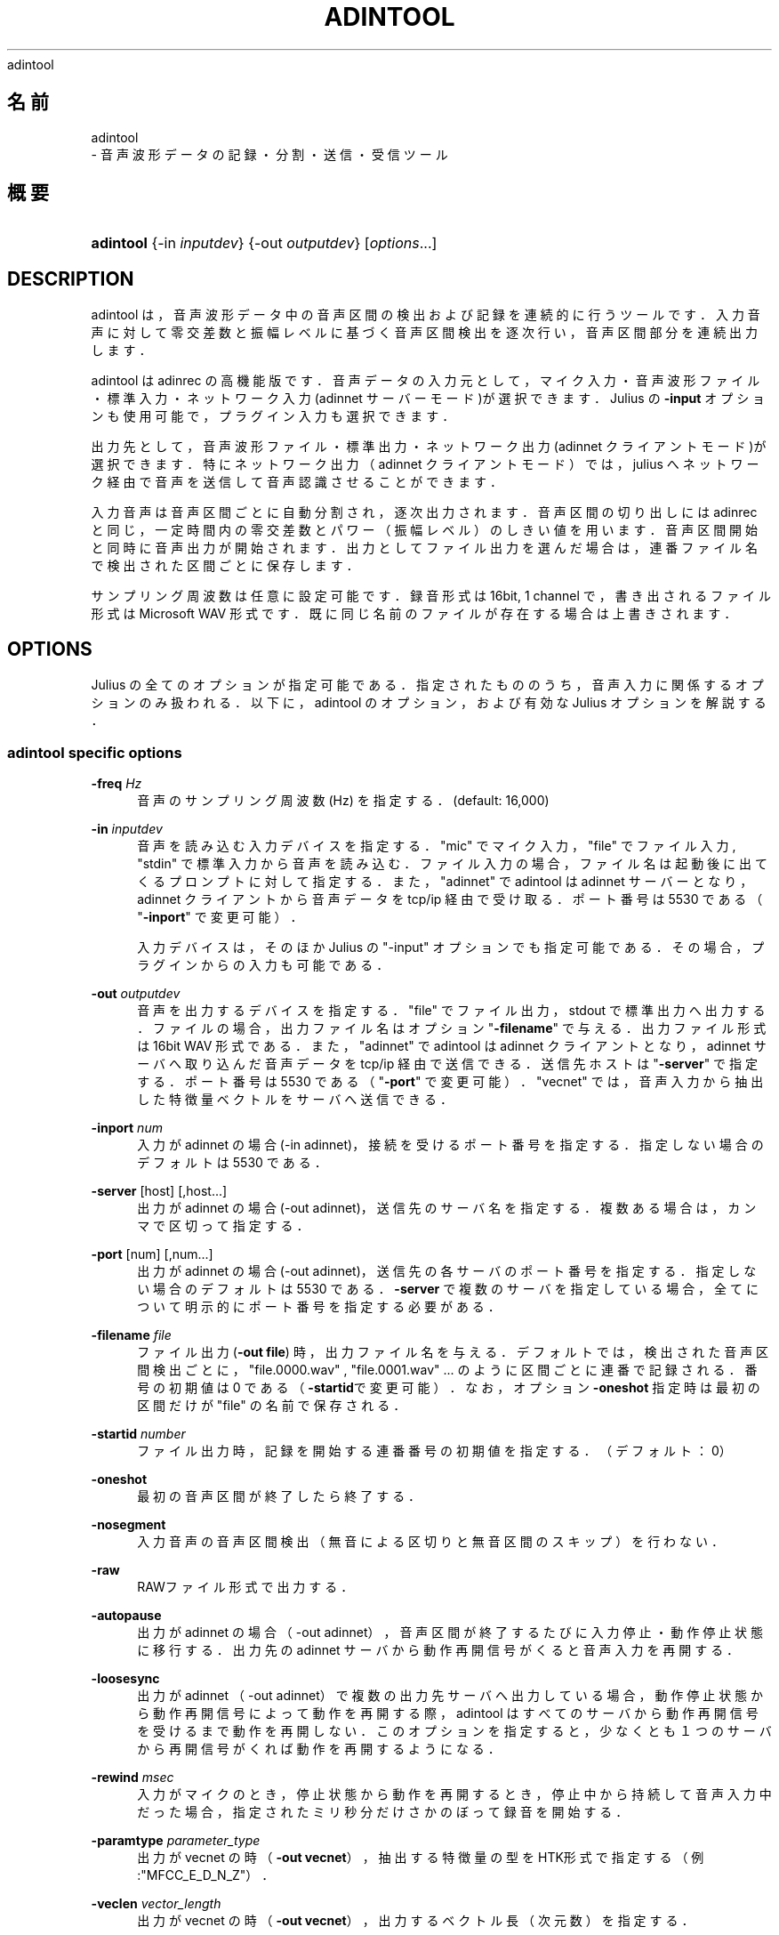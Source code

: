 '\" t
.\"     Title: 
    adintool
  
.\"    Author: 
.\" Generator: DocBook XSL Stylesheets v1.76.1 <http://docbook.sf.net/>
.\"      Date: 19/12/2013
.\"    Manual: 
.\"    Source: 
.\"  Language: Japanese
.\"
.TH "ADINTOOL" "1" "19/12/2013" ""
.\" -----------------------------------------------------------------
.\" * Define some portability stuff
.\" -----------------------------------------------------------------
.\" ~~~~~~~~~~~~~~~~~~~~~~~~~~~~~~~~~~~~~~~~~~~~~~~~~~~~~~~~~~~~~~~~~
.\" http://bugs.debian.org/507673
.\" http://lists.gnu.org/archive/html/groff/2009-02/msg00013.html
.\" ~~~~~~~~~~~~~~~~~~~~~~~~~~~~~~~~~~~~~~~~~~~~~~~~~~~~~~~~~~~~~~~~~
.ie \n(.g .ds Aq \(aq
.el       .ds Aq '
.\" -----------------------------------------------------------------
.\" * set default formatting
.\" -----------------------------------------------------------------
.\" disable hyphenation
.nh
.\" disable justification (adjust text to left margin only)
.ad l
.\" -----------------------------------------------------------------
.\" * MAIN CONTENT STARTS HERE *
.\" -----------------------------------------------------------------
.SH "名前"

    adintool
   \- 音声波形データの記録・分割・送信・受信ツール
.SH "概要"
.HP \w'\fBadintool\fR\ 'u
\fBadintool\fR {\-in\ \fIinputdev\fR} {\-out\ \fIoutputdev\fR} [\fIoptions\fR...]
.SH "DESCRIPTION"
.PP
adintool は，音声波形データ中の音声区間の検出および記録を連続的に行 うツールです．入力音声に対して零交差数と振幅レベルに基づく音声区間検 出を逐次行い，音声区間部分を連続出力します．
.PP
adintool は adinrec の高機能版です．音声データの入力元として，マイク 入力・ 音声波形ファイル・標準入力・ネットワーク入力(adinnet サーバー モード)が選択できます．Julius の
\fB\-input\fR
オプションも 使用可能で，プラグイン入力も選択できます．
.PP
出力先として，音声波形ファイル・標準出力・ネットワーク出力(adinnet ク ライアントモード)が選択できます．特にネットワーク出力（adinnet クライ アントモード）では， julius へネットワーク経由で音声を送信して音声認識 させることができます．
.PP
入力音声は音声区間ごとに自動分割され，逐次出力されます．音声区間の切 り出しには adinrec と同じ，一定時間内の零交差数とパワー（振幅レベル） のしきい値を用います．音声区間開始と同時に音声出力が開始されます．出 力としてファイル出力を選んだ場合は，連番ファイル名で検出された区間ごと に保存します．
.PP
サンプリング周波数は任意に設定可能です．録音形式は 16bit, 1 channel で，書き出されるファイル形式は Microsoft WAV 形式です． 既に同じ名前のファイルが存在する場合は上書きされます．
.SH "OPTIONS"
.PP
Julius の全てのオプションが指定可能である．指定されたもののうち， 音声入力に関係するオプションのみ扱われる．以下に，adintool の オプション，および有効な Julius オプションを解説する．
.SS "adintool specific options"
.PP
\fB \-freq \fR \fIHz\fR
.RS 4
音声のサンプリング周波数 (Hz) を指定する．(default: 16,000)
.RE
.PP
\fB \-in \fR \fIinputdev\fR
.RS 4
音声を読み込む入力デバイスを指定する．"mic" でマイク入力， "file" でファイル入力, "stdin" で標準入力から音声を読み込む． ファイル入力の場合，ファイル名は起動後に出てくるプロンプトに対 して指定する．また，"adinnet" で adintool は adinnet サーバー となり，adinnet クライアントから音声データを tcp/ip 経由で 受け取る．ポート番号は 5530 である（"\fB\-inport\fR" で変更可能）．
.sp
入力デバイスは，そのほか Julius の "\-input" オプションでも指定可能 である．その場合，プラグインからの入力も可能である．
.RE
.PP
\fB \-out \fR \fIoutputdev\fR
.RS 4
音声を出力するデバイスを指定する．"file" でファイル出力， stdout で標準出力へ出力する．ファイルの場合，出力ファイル名は オプション "\fB\-filename\fR" で与える．出力ファイル 形式は 16bit WAV 形式である． また，"adinnet" で adintool は adinnet クライアント となり，adinnet サーバへ取り込んだ音声データを tcp/ip 経由で 送信できる．送信先ホストは "\fB\-server\fR" で指定する． ポート番号は 5530 である（"\fB\-port\fR" で変更可能）． "vecnet" では，音声入力から抽出した特徴量ベクトルをサーバへ送信できる．
.RE
.PP
\fB \-inport \fR \fInum\fR
.RS 4
入力が adinnet の場合 (\-in adinnet)，接続を受けるポート番号 を指定する．指定しない場合のデフォルトは 5530 である．
.RE
.PP
\fB \-server \fR [host] [,host...]
.RS 4
出力が adinnet の場合 (\-out adinnet)，送信先のサーバ名を指定する． 複数ある場合は，カンマで区切って指定する．
.RE
.PP
\fB \-port \fR [num] [,num...]
.RS 4
出力が adinnet の場合 (\-out adinnet)，送信先の各サーバのポート番号 を指定する．指定しない場合のデフォルトは 5530 である．
\fB\-server\fR
で複数のサーバを指定している場合， 全てについて明示的にポート番号を指定する必要がある．
.RE
.PP
\fB \-filename \fR \fIfile\fR
.RS 4
ファイル出力 (\fB\-out file\fR) 時，出力ファイル名を 与える．デフォルトでは，検出された音声区間検出ごとに， "file\&.0000\&.wav" , "file\&.0001\&.wav" \&.\&.\&. のように区間ごとに連番で 記録される．番号の初期値は 0 である（\fB\-startid\fRで 変更可能）．なお，オプション
\fB\-oneshot\fR
指定時は 最初の区間だけが "file" の名前で保存される．
.RE
.PP
\fB \-startid \fR \fInumber\fR
.RS 4
ファイル出力時，記録を開始する連番番号の初期値を指定する．（ デフォルト：0）
.RE
.PP
\fB \-oneshot \fR
.RS 4
最初の音声区間が終了したら終了する．
.RE
.PP
\fB \-nosegment \fR
.RS 4
入力音声の音声区間検出（無音による区切りと無音区間のスキップ）を 行わない．
.RE
.PP
\fB \-raw \fR
.RS 4
RAWファイル形式で出力する．
.RE
.PP
\fB \-autopause \fR
.RS 4
出力が adinnet の場合（\-out adinnet），音声区間が終了するたび に入力停止・動作停止状態に移行する．出力先の adinnet サーバか ら動作再開信号がくると音声入力を再開する．
.RE
.PP
\fB \-loosesync \fR
.RS 4
出力が adinnet （\-out adinnet）で複数の出力先サーバへ出力している 場合，動作停止状態から動作再開信号によって動作を再開する際，adintool は すべてのサーバから動作再開信号を受けるまで動作を再開しない． このオプションを指定すると，少なくとも１つのサーバから再開信号 がくれば動作を再開するようになる．
.RE
.PP
\fB \-rewind \fR \fImsec\fR
.RS 4
入力がマイクのとき，停止状態から動作を再開するとき，停止中から 持続して音声入力中だった場合，指定されたミリ秒分だけさかのぼって 録音を開始する．
.RE
.PP
\fB \-paramtype \fR \fIparameter_type\fR
.RS 4
出力が vecnet の時（\fB\-out vecnet\fR），抽出する特 徴量の型をHTK形式で指定する（例:"MFCC_E_D_N_Z"）．
.RE
.PP
\fB \-veclen \fR \fIvector_length\fR
.RS 4
出力が vecnet の時（\fB\-out vecnet\fR），出力するベ クトル長（次元数）を指定する．
.RE
.SS "Concerning Julius options"
.PP
\fB \-input \fR {mic|rawfile|adinnet|stdin|netaudio|esd|alsa|oss}
.RS 4
音声入力ソースを選択する．"\-in" の代わりにこちらを使うことも できる（最後に指定したほうが優先される）．esd やプラグイン入力が 指定可能である．
.RE
.PP
\fB \-lv \fR \fIthres\fR
.RS 4
振幅レベルのしきい値．値は 0 から 32767 の範囲で指定する． (default: 2000)
.RE
.PP
\fB \-zc \fR \fIthres\fR
.RS 4
零交差数のしきい値．値は１秒あたりの交差数で指定する． (default: 60)
.RE
.PP
\fB \-headmargin \fR \fImsec\fR
.RS 4
音声区間開始部のマージン．単位はミリ秒． (default: 300)
.RE
.PP
\fB \-tailmargin \fR \fImsec\fR
.RS 4
音声区間終了部のマージン．単位はミリ秒． (default: 400)
.RE
.PP
\fB \-zmean \fR
.RS 4
入力音声ストリームに対して直流成分除去を行う．全ての音声処理の の前段として処理される．
.RE
.PP
\fB \-smpFreq \fR \fIHz\fR
.RS 4
音声のサンプリング周波数 (Hz) を指定する．(default: 16,000)
.RE
.PP
\fB \-48 \fR
.RS 4
48kHzで入力を行い，16kHzにダウンサンプリングする． これは 16kHz のモデルを使用しているときのみ有効である． ダウンダンプリングの内部機能は
sptk
から 移植された． (Rev\&. 4\&.0)
.RE
.PP
\fB \-NA \fR \fIdevicename\fR
.RS 4
DatLink サーバのデバイス名 (\fB\-input netaudio\fR)\&.
.RE
.PP
\fB \-adport \fR \fIport_number\fR
.RS 4

\fB\-input adinnet\fR
使用時，接続を受け付ける adinnet のボート番号を指定する．(default: 5530)
.RE
.PP
\fB \-nostrip \fR
.RS 4
音声取り込み時，デバイスやファイルによっては，音声波形中に振幅 が "0" となるフレームが存在することがある．Julius は通常，音声 入力に含まれるそのようなフレームを除去する．この零サンプル除去が うまく動かない場合，このオプションを指定することで自動消去を 無効化することができる．
.RE
.PP
\fB \-C \fR \fIjconffile\fR
.RS 4
jconf設定ファイルを読み込む．ファイルの内容がこの場所に展開される．
.RE
.PP
\fB \-plugindir \fR \fIdirlist\fR
.RS 4
プラグインを読み込むディレクトリを指定する．複数の場合は コロンで区切って並べて指定する．
.RE
.SH "ENVIRONMENT VARIABLES"
.PP
\fB \fR\fB\fBALSADEV\fR\fR\fB \fR
.RS 4
(マイク入力で alsa デバイス使用時) 録音デバイス名を指定する． 指定がない場合は "default"．
.RE
.PP
\fB \fR\fB\fBAUDIODEV\fR\fR\fB \fR
.RS 4
(マイク入力で oss デバイス使用時) 録音デバイス名を指定する． 指定がない場合は "/dev/dsp"．
.RE
.PP
\fB \fR\fB\fBPORTAUDIO_DEV\fR\fR\fB \fR
.RS 4
(portaudio V19 使用時) 録音デバイス名を指定する． 具体的な指定方法は adinrec の初期化時にログに出力されるので参照のこと．
.RE
.PP
\fB \fR\fB\fBLATENCY_MSEC\fR\fR\fB \fR
.RS 4
Linux (alsa/oss) および Windows で，マイク入力時の遅延時間をミ リ秒単位で指定する．短い値を設定することで入力遅延を小さくでき るが，CPU の負荷が大きくなり，また環境によってはプロセスやOSの 挙動が不安定になることがある．最適な値はOS やデバイスに大きく 依存する．デフォルト値は動作環境に依存する．
.RE
.SH "EXAMPLES"
.PP
マイクからの音声入力を，発話ごとに "data\&.0000\&.wav" から順に記録する：
.sp .if n \{\ .RS 4 .\} .nf % \fBadintool\fR \-in mic \-out file \-filename data .fi .if n \{\ .RE .\}
巨大な収録音声ファイル "foobar\&.raw" を，音声区間ごとに "foobar\&.1500\&.wav" "foobar\&.1501\&.wav" \&.\&.\&. に分割する：
.sp .if n \{\ .RS 4 .\} .nf % \fBadintool\fR \-in file \-out file \-filename foobar \-startid 1500 % enter filename\->foobar\&.raw .fi .if n \{\ .RE .\}
ネットワーク経由で音声ファイルを転送する(区間検出なし)：
.sp .if n \{\ .RS 4 .\} .nf (sender) % \fBadintool\fR \-in file \-out adinnet \-server \fIreceiver_hostname\fR \-nosegment (receiver) % \fBadintool\fR \-in adinnet \-out file \-nosegment .fi .if n \{\ .RE .\}
マイクからの入力音声を Julius へ送信して認識：
.sp .if n \{\ .RS 4 .\} .nf (sender) % \fBadintool\fR \-in mic \-out adinnet \-server \fIreceiver_hostname\fR (receiver) % \fBjulius\fR \-C \&.\&.\&. \-input adinnet .fi .if n \{\ .RE .\}
.SH "SEE ALSO"
.PP

\fB julius \fR( 1 )
,
\fB adinrec \fR( 1 )
.SH "COPYRIGHT"
.PP
Copyright (c) 1991\-2013 京都大学 河原研究室
.PP
Copyright (c) 1997\-2000 情報処理振興事業協会(IPA)
.PP
Copyright (c) 2000\-2005 奈良先端科学技術大学院大学 鹿野研究室
.PP
Copyright (c) 2005\-2013 名古屋工業大学 Julius開発チーム
.SH "LICENSE"
.PP
Julius の使用許諾に準じます．
